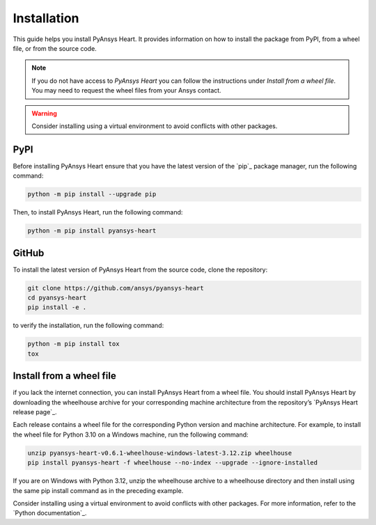 Installation
============

This guide helps you install PyAnsys Heart. It provides information on how to install
the package from PyPI, from a wheel file, or from the source code.

.. Note::

    If you do not have access to *PyAnsys Heart* you can follow the instructions under *Install from a wheel file*. You may need to request the wheel files from your Ansys contact.

.. Warning::

    Consider installing using a virtual environment to avoid conflicts with other packages.

PyPI
----

Before installing PyAnsys Heart ensure that you have the latest version
of the `pip`_
package manager, run the following command:

.. code:: bash

    python -m pip install --upgrade pip

Then, to install PyAnsys Heart, run the following command:

.. code:: bash

    python -m pip install pyansys-heart

GitHub
------
To install the latest version of PyAnsys Heart from the source code,
clone the repository:

.. code:: bash

    git clone https://github.com/ansys/pyansys-heart
    cd pyansys-heart
    pip install -e .

to verify the installation, run the following command:

.. code:: bash

    python -m pip install tox
    tox

Install from a wheel file
-------------------------

if you lack the internet connection, you can install PyAnsys Heart from a wheel file.
You should install PyAnsys Heart by downloading the wheelhouse archive for your
corresponding machine architecture from the repository’s
`PyAnsys Heart release page`_.

Each release contains a wheel file for the corresponding Python version and
machine architecture. For example, to install the wheel file for
Python 3.10 on a Windows machine, run the following command:

.. code:: bash

    unzip pyansys-heart-v0.6.1-wheelhouse-windows-latest-3.12.zip wheelhouse
    pip install pyansys-heart -f wheelhouse --no-index --upgrade --ignore-installed

If you are on Windows with Python 3.12, unzip the wheelhouse archive to a wheelhouse
directory and then install using the same pip install command as in the preceding example.

Consider installing using a virtual environment to avoid conflicts with other packages. For more information,
refer to the `Python documentation`_.

